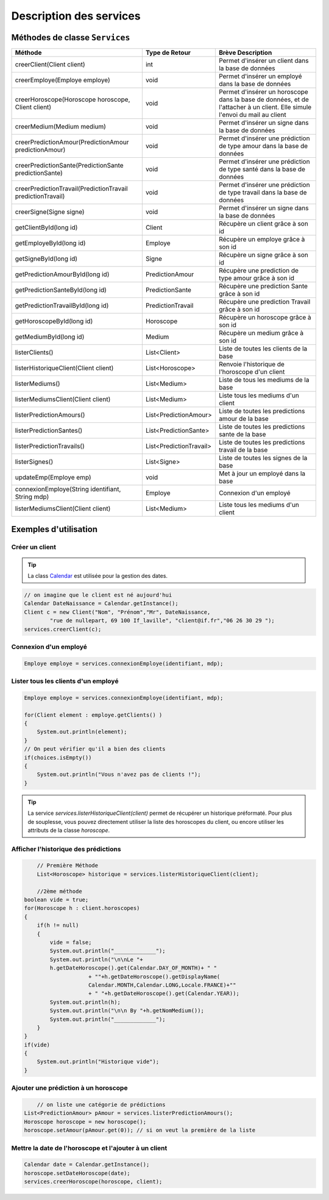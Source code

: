 Description des services
========================

Méthodes de classe ``Services``
-------------------------------

.. tabularcolumns:: |p{6cm}|p{4cm}|p{5cm}|

+-------------------------------------------------------------+-------------------------+--------------------------------------------------------+
| Méthode                                                     | Type de Retour          | Brève Description                                      |
+=============================================================+=========================+========================================================+
| creerClient(Client client)                                  | int                     | Permet d'insérer un client dans la base de données     |
+-------------------------------------------------------------+-------------------------+--------------------------------------------------------+
| creerEmploye(Employe employe)                               | void                    | Permet d'insérer un employé dans la base de données    |
+-------------------------------------------------------------+-------------------------+--------------------------------------------------------+
| creerHoroscope(Horoscope horoscope, Client client)          | void                    | Permet d'insérer un horoscope dans la base de données, |
|                                                             |                         | et de l'attacher à un client.                          |
|                                                             |                         | Elle simule l'envoi du mail au client                  |
+-------------------------------------------------------------+-------------------------+--------------------------------------------------------+
| creerMedium(Medium medium)                                  | void                    | Permet d'insérer un signe dans la base de données      |
+-------------------------------------------------------------+-------------------------+--------------------------------------------------------+
| creerPredictionAmour(PredictionAmour predictionAmour)       | void                    | Permet d'insérer une prédiction de                     |
|                                                             |                         | type amour dans la base de données                     |
+-------------------------------------------------------------+-------------------------+--------------------------------------------------------+
| creerPredictionSante(PredictionSante predictionSante)       | void                    | Permet d'insérer une prédiction                        |
|                                                             |                         | de type santé dans la base de données                  |
+-------------------------------------------------------------+-------------------------+--------------------------------------------------------+
| creerPredictionTravail(PredictionTravail predictionTravail) | void                    | Permet d'insérer une prédiction de type                |
|                                                             |                         | travail dans la base de données                        |
+-------------------------------------------------------------+-------------------------+--------------------------------------------------------+
| creerSigne(Signe signe)                                     | void                    | Permet d'insérer un signe dans la base de données      |
+-------------------------------------------------------------+-------------------------+--------------------------------------------------------+
| getClientById(long id)                                      | Client                  | Récupère un client grâce à son id                      |
+-------------------------------------------------------------+-------------------------+--------------------------------------------------------+
| getEmployeById(long id)                                     | Employe                 | Récupère un employe grâce à son id                     |
+-------------------------------------------------------------+-------------------------+--------------------------------------------------------+
| getSigneById(long id)                                       | Signe                   | Récupère un signe grâce à son id                       |
+-------------------------------------------------------------+-------------------------+--------------------------------------------------------+
| getPredictionAmourById(long id)                             | PredictionAmour         | Récupère une prediction de type amour grâce à son id   |
+-------------------------------------------------------------+-------------------------+--------------------------------------------------------+
| getPredictionSanteById(long id)                             | PredictionSante         | Récupère une prediction Sante grâce à son id           |
+-------------------------------------------------------------+-------------------------+--------------------------------------------------------+
| getPredictionTravailById(long id)                           | PredictionTravail       | Récupère une prediction Travail grâce à son id         |
+-------------------------------------------------------------+-------------------------+--------------------------------------------------------+
| getHoroscopeById(long id)                                   | Horoscope               | Récupère un horoscope grâce à son id                   |
+-------------------------------------------------------------+-------------------------+--------------------------------------------------------+
| getMediumById(long id)                                      | Medium                  | Récupère un medium grâce à son id                      |
+-------------------------------------------------------------+-------------------------+--------------------------------------------------------+
| listerClients()                                             | List<Client>            | Liste de toutes les clients de la base                 |
+-------------------------------------------------------------+-------------------------+--------------------------------------------------------+
| listerHistoriqueClient(Client client)                       | List<Horoscope>         | Renvoie l'historique de l'horoscope d'un client        |
+-------------------------------------------------------------+-------------------------+--------------------------------------------------------+
| listerMediums()                                             | List<Medium>            | Liste de tous les mediums de la base                   |
+-------------------------------------------------------------+-------------------------+--------------------------------------------------------+
| listerMediumsClient(Client client)                          | List<Medium>            | Liste tous les mediums d'un client                     |
+-------------------------------------------------------------+-------------------------+--------------------------------------------------------+
| listerPredictionAmours()                                    | List<PredictionAmour>   | Liste de toutes les predictions amour de la base       |
+-------------------------------------------------------------+-------------------------+--------------------------------------------------------+
| listerPredictionSantes()                                    | List<PredictionSante>   | Liste de toutes les predictions sante de la base       |
+-------------------------------------------------------------+-------------------------+--------------------------------------------------------+
| listerPredictionTravails()                                  | List<PredictionTravail> | Liste de toutes les predictions travail de la base     |
+-------------------------------------------------------------+-------------------------+--------------------------------------------------------+
| listerSignes()                                              | List<Signe>             | Liste de toutes les signes de la base                  |
+-------------------------------------------------------------+-------------------------+--------------------------------------------------------+
| updateEmp(Employe emp)                                      | void                    | Met à jour un employé dans la base                     |
+-------------------------------------------------------------+-------------------------+--------------------------------------------------------+
| connexionEmploye(String identifiant, String mdp)            | Employe                 | Connexion d'un employé                                 |
+-------------------------------------------------------------+-------------------------+--------------------------------------------------------+
| listerMediumsClient(Client client)                          | List<Medium>            | Liste tous les mediums d'un client                     |
+-------------------------------------------------------------+-------------------------+--------------------------------------------------------+



Exemples d'utilisation
----------------------

Créer un client
^^^^^^^^^^^^^^^

.. tip:: La class `Calendar`_ est utilisée pour la gestion des dates.
.. _Calendar: http://docs.oracle.com/javase/7/docs/api/java/util/Calendar.html 


.. code-block:: java
	
	// on imagine que le client est né aujourd'hui
	Calendar DateNaissance = Calendar.getInstance();
	Client c = new Client("Nom", "Prénom","Mr", DateNaissance, 
		"rue de nullepart, 69 100 If_laville", "client@if.fr","06 26 30 29 ");
	services.creerClient(c);

Connexion d'un employé
^^^^^^^^^^^^^^^^^^^^^^

.. code-block:: java

    Employe employe = services.connexionEmploye(identifiant, mdp);


Lister tous les clients d'un employé
^^^^^^^^^^^^^^^^^^^^^^^^^^^^^^^^^^^^^

.. code-block:: java
    
    Employe employe = services.connexionEmploye(identifiant, mdp);

    for(Client element : employe.getClients() )
    {
        System.out.println(element);
    }
    // On peut vérifier qu'il a bien des clients
    if(choices.isEmpty())
    {
        System.out.println("Vous n'avez pas de clients !");
    }

.. tip:: La service *services.listerHistoriqueClient(client)* permet de récupérer un historique préformaté. Pour plus de souplesse, vous pouvez directement utiliser la liste des horoscopes du client, ou encore utiliser les attributs de la classe *horoscope*. 


Afficher l'historique des prédictions
^^^^^^^^^^^^^^^^^^^^^^^^^^^^^^^^^^^^^

.. code-block:: java

	// Première Méthode
	List<Horoscope> historique = services.listerHistoriqueClient(client);

	//2ème méthode
    boolean vide = true;
    for(Horoscope h : client.horoscopes)				
    {
        if(h != null)
        {
            vide = false;
            System.out.println("_____________");
            System.out.println("\n\nLe "+
            h.getDateHoroscope().get(Calendar.DAY_OF_MONTH)+ " "
			+ ""+h.getDateHoroscope().getDisplayName(
			Calendar.MONTH,Calendar.LONG,Locale.FRANCE)+""
			+ " "+h.getDateHoroscope().get(Calendar.YEAR));
            System.out.println(h);
            System.out.println("\n\n By "+h.getNomMedium());
            System.out.println("_____________");
        }
    }
    if(vide)
    {
        System.out.println("Historique vide");
    }	


Ajouter une prédiction à un horoscope
^^^^^^^^^^^^^^^^^^^^^^^^^^^^^^^^^^^^^

.. code-block:: java
	
	// on liste une catégorie de prédictions
    List<PredictionAmour> pAmour = services.listerPredictionAmours();
    Horoscope horoscope = new horoscope();
    horoscope.setAmour(pAmour.get(0)); // si on veut la première de la liste


Mettre la date de l'horoscope et l'ajouter à un client
^^^^^^^^^^^^^^^^^^^^^^^^^^^^^^^^^^^^^^^^^^^^^^^^^^^^^^

.. code-block:: java

    Calendar date = Calendar.getInstance();
    horoscope.setDateHoroscope(date);                
    services.creerHoroscope(horoscope, client);